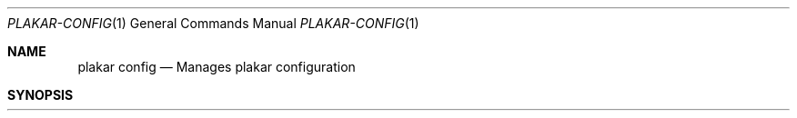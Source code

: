 .Dd February 17, 2025
.Dt PLAKAR-CONFIG 1
.Os
.Sh NAME
.Nm plakar config
.Nd Manages plakar configuration
.Sh SYNOPSIS
.Nm
.Op Ar key Ns Oo = Ns Ar value
.Sh DESCRIPTION
The
.Nm
command manages configuration of the Plakar software.
.Pp
Without arguments show all the configuration options currently set on the repository.
With just
.Ar key ,
show the value defined for that key.
Otherwise, set
.Ar key
to
.Ar value .
.Pp
.Ar key
is of the form
.Sq Ar category Ns . Ns Ar option .
.Sh DIAGNOSTICS
.Ex -std
.Sh SEE ALSO
.Xr plakar 1
